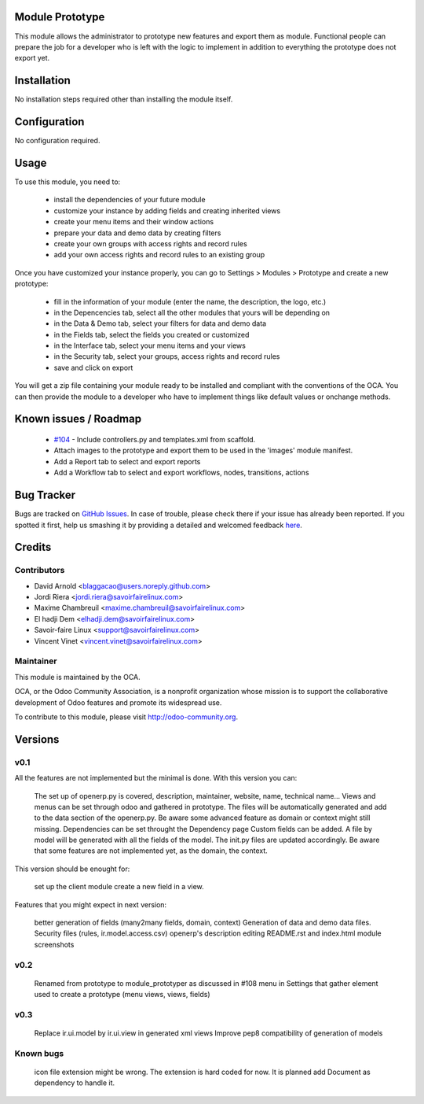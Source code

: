 Module Prototype
================

This module allows the administrator to prototype new features and export them as module. 
Functional people can prepare the job for a developer who is left with the logic to implement 
in addition to everything the prototype does not export yet.

Installation
============

No installation steps required other than installing the module itself.

Configuration
=============

No configuration required.

Usage
=====

To use this module, you need to:

 * install the dependencies of your future module
 * customize your instance by adding fields and creating inherited views
 * create your menu items and their window actions
 * prepare your data and demo data by creating filters
 * create your own groups with access rights and record rules
 * add your own access rights and record rules to an existing group

Once you have customized your instance properly, you can go to Settings > Modules > Prototype
and create a new prototype:

 * fill in the information of your module (enter the name, the description, the logo, etc.)
 * in the Depencencies tab, select all the other modules that yours will be depending on
 * in the Data & Demo tab, select your filters for data and demo data
 * in the Fields tab, select the fields you created or customized
 * in the Interface tab, select your menu items and your views
 * in the Security tab, select your groups, access rights and record rules
 * save and click on export

You will get a zip file containing your module ready to be installed and compliant with the 
conventions of the OCA. You can then provide the module to a developer who have to implement 
things like default values or onchange methods.

Known issues / Roadmap
======================

 * `#104`_ - Include controllers.py and templates.xml from scaffold.
 * Attach images to the prototype and export them to be used in the 'images' module manifest.
 * Add a Report tab to select and export reports
 * Add a Workflow tab to select and export workflows, nodes, transitions, actions

.. _#104: https://github.com/OCA/server-tools/issues/104

Bug Tracker
===========

Bugs are tracked on `GitHub Issues <https://github.com/OCA/server-tools/issues>`_.
In case of trouble, please check there if your issue has already been reported.
If you spotted it first, help us smashing it by providing a detailed and welcomed feedback
`here <https://github.com/OCA/server-tools/issues/new?body=module:%20module_prototyper%0Aversion:%200.3%0A%0A**Steps%20to%20reproduce**%0A-%20...%0A%0A**Current%20behavior**%0A%0A**Expected%20behavior**>`_.

Credits
=======

Contributors
------------

* David Arnold <blaggacao@users.noreply.github.com>
* Jordi Riera <jordi.riera@savoirfairelinux.com>
* Maxime Chambreuil <maxime.chambreuil@savoirfairelinux.com>
* El hadji Dem <elhadji.dem@savoirfairelinux.com>
* Savoir-faire Linux <support@savoirfairelinux.com>
* Vincent Vinet <vincent.vinet@savoirfairelinux.com>

Maintainer
----------

.. image:: http://odoo-community.org/logo.png
   :alt: Odoo Community Association
   :target: http://odoo-community.org

This module is maintained by the OCA.

OCA, or the Odoo Community Association, is a nonprofit organization whose mission is to support the collaborative development of Odoo features and promote its widespread use.

To contribute to this module, please visit http://odoo-community.org.

Versions
========

v0.1
----

All the features are not implemented but the minimal is done.
With this version you can:

    The set up of openerp.py is covered, description, maintainer, website, name, technical name...
    Views and menus can be set through odoo and gathered in prototype. The files will be automatically generated and add to the data section of the openerp.py. Be aware some advanced feature as domain or context might still missing.
    Dependencies can be set throught the Dependency page
    Custom fields can be added. A file by model will be generated with all the fields of the model. The init.py files are updated accordingly. Be aware that some features are not implemented yet, as the domain, the context.

This version should be enought for:

    set up the client module
    create a new field in a view.

Features that you might expect in next version:

    better generation of fields (many2many fields, domain, context)
    Generation of data and demo data files.
    Security files (rules, ir.model.access.csv)
    openerp's description editing README.rst and index.html
    module screenshots

v0.2
----

    Renamed from prototype to module_prototyper as discussed in #108
    menu in Settings that gather element used to create a prototype (menu views, views, fields)

v0.3
----
    Replace ir.ui.model by ir.ui.view in generated xml views
    Improve pep8 compatibility of generation of models


Known bugs
----------

    icon file extension might be wrong. The extension is hard coded for now. It is planned add Document as dependency to handle it.

